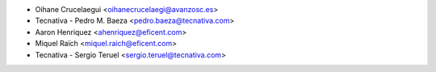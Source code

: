 * Oihane Crucelaegui <oihanecrucelaegi@avanzosc.es>
* Tecnativa - Pedro M. Baeza <pedro.baeza@tecnativa.com>
* Aaron Henriquez <ahenriquez@eficent.com>
* Miquel Raïch <miquel.raich@eficent.com>
* Tecnativa - Sergio Teruel <sergio.teruel@tecnativa.com>
